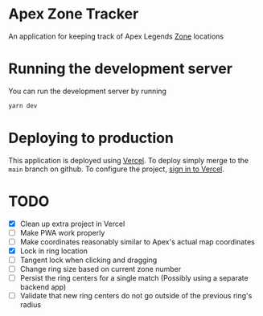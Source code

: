 * Apex Zone Tracker
An application for keeping track of Apex Legends [[https://apexlegends.fandom.com/wiki/The_Ring][Zone]] locations

* Running the development server
You can run the development server by running

#+begin_src sh
	yarn dev
#+end_src

* Deploying to production
This application is deployed using [[https://vercel.com/docs/concepts/projects/overview][Vercel]].  To deploy simply merge to the =main= branch on github.  To configure the project, [[https://vercel.com/login][sign in to Vercel]].

* TODO
- [X] Clean up extra project in Vercel
- [ ] Make PWA work properly
- [ ] Make coordinates reasonably similar to Apex's actual map coordinates
- [X] Lock in ring location
- [ ] Tangent lock when clicking and dragging
- [ ] Change ring size based on current zone number
- [ ] Persist the ring centers for a single match (Possibly using a separate backend app)
- [ ] Validate that new ring centers do not go outside of the previous ring's radius
